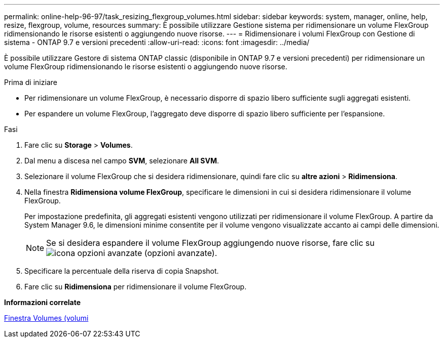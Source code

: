 ---
permalink: online-help-96-97/task_resizing_flexgroup_volumes.html 
sidebar: sidebar 
keywords: system, manager, online, help, resize, flexgroup, volume, resources 
summary: È possibile utilizzare Gestione sistema per ridimensionare un volume FlexGroup ridimensionando le risorse esistenti o aggiungendo nuove risorse. 
---
= Ridimensionare i volumi FlexGroup con Gestione di sistema - ONTAP 9.7 e versioni precedenti
:allow-uri-read: 
:icons: font
:imagesdir: ../media/


[role="lead"]
È possibile utilizzare Gestore di sistema ONTAP classic (disponibile in ONTAP 9.7 e versioni precedenti) per ridimensionare un volume FlexGroup ridimensionando le risorse esistenti o aggiungendo nuove risorse.

.Prima di iniziare
* Per ridimensionare un volume FlexGroup, è necessario disporre di spazio libero sufficiente sugli aggregati esistenti.
* Per espandere un volume FlexGroup, l'aggregato deve disporre di spazio libero sufficiente per l'espansione.


.Fasi
. Fare clic su *Storage* > *Volumes*.
. Dal menu a discesa nel campo *SVM*, selezionare *All SVM*.
. Selezionare il volume FlexGroup che si desidera ridimensionare, quindi fare clic su *altre azioni* > *Ridimensiona*.
. Nella finestra *Ridimensiona volume FlexGroup*, specificare le dimensioni in cui si desidera ridimensionare il volume FlexGroup.
+
Per impostazione predefinita, gli aggregati esistenti vengono utilizzati per ridimensionare il volume FlexGroup. A partire da System Manager 9.6, le dimensioni minime consentite per il volume vengono visualizzate accanto ai campi delle dimensioni.

+
[NOTE]
====
Se si desidera espandere il volume FlexGroup aggiungendo nuove risorse, fare clic su image:../media/advanced_options.gif["icona opzioni avanzate"] (opzioni avanzate).

====
. Specificare la percentuale della riserva di copia Snapshot.
. Fare clic su *Ridimensiona* per ridimensionare il volume FlexGroup.


*Informazioni correlate*

xref:reference_volumes_window.adoc[Finestra Volumes (volumi]
